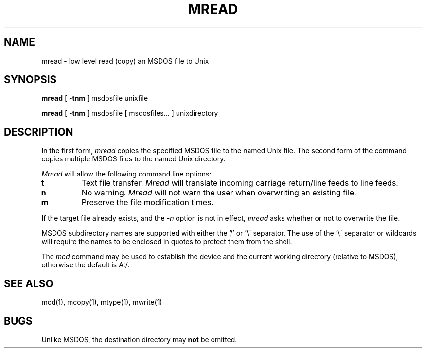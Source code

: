 .TH MREAD 1 local
.SH NAME
mread \- low level read (copy) an MSDOS file to Unix
.SH SYNOPSIS
.B mread
[
.B -tnm
] msdosfile unixfile
.PP
.B mread
[
.B -tnm
] msdosfile [ msdosfiles... ] unixdirectory
.SH DESCRIPTION
In the first form,
.I mread
copies the specified MSDOS file to the named Unix file.  The second form
of the command copies multiple MSDOS files to the named Unix directory.
.PP
.I Mread
will allow the following command line options:
.TP
.B t
Text file transfer.
.I Mread
will translate incoming carriage return/line feeds to line feeds.
.TP
.B n
No warning.
.I Mread
will not warn the user when overwriting an existing file.
.TP
.B m
Preserve the file modification times.
.PP
If the target file already exists, and the
.I -n
option is not in effect,
.I mread
asks whether or not to overwrite the file.
.PP
MSDOS subdirectory names are supported with either the '/' or '\e\'
separator.  The use of the '\e\' separator or wildcards will require the
names to be enclosed in quotes to protect them from the shell.
.PP
The
.I mcd
command may be used to establish the device and the current working
directory (relative to MSDOS), otherwise the default is A:/.
.SH SEE ALSO
mcd(1), mcopy(1), mtype(1), mwrite(1)
.SH BUGS
Unlike MSDOS, the destination directory may
.B not
be omitted.
